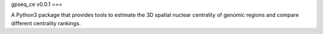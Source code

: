 gpseq_ce v0.0.1
===

A Python3 package that provides tools to estimate the 3D spatial nuclear centrality of genomic regions and compare different centrality rankings.
